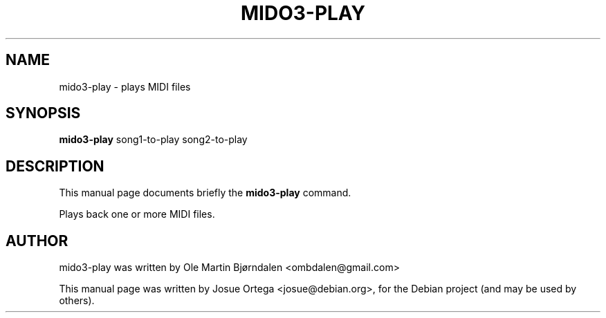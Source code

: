.TH MIDO3-PLAY 1 "Jul 07, 2016"
.SH NAME
mido3-play \- plays MIDI files
.SH SYNOPSIS
.B mido3-play
.RI " song1-to-play song2-to-play " 
.SH DESCRIPTION
This manual page documents briefly the \fBmido3-play\fR command.
.PP
Plays back one or more MIDI files.
.SH AUTHOR
mido3-play was written by Ole Martin Bjørndalen <ombdalen@gmail.com>
.PP
This manual page was written by Josue Ortega <josue@debian.org>,
for the Debian project (and may be used by others).
